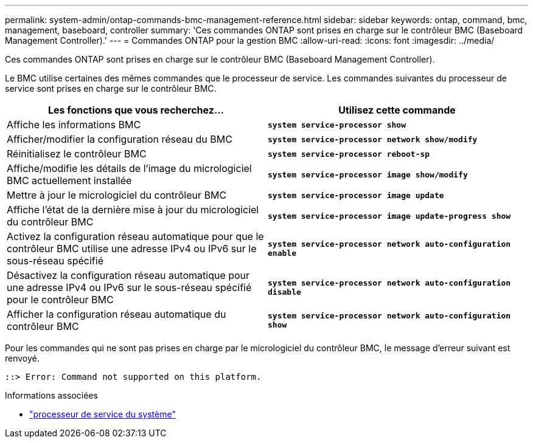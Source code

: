 ---
permalink: system-admin/ontap-commands-bmc-management-reference.html 
sidebar: sidebar 
keywords: ontap, command, bmc, management, baseboard, controller 
summary: 'Ces commandes ONTAP sont prises en charge sur le contrôleur BMC (Baseboard Management Controller).' 
---
= Commandes ONTAP pour la gestion BMC
:allow-uri-read: 
:icons: font
:imagesdir: ../media/


[role="lead"]
Ces commandes ONTAP sont prises en charge sur le contrôleur BMC (Baseboard Management Controller).

Le BMC utilise certaines des mêmes commandes que le processeur de service. Les commandes suivantes du processeur de service sont prises en charge sur le contrôleur BMC.

|===
| Les fonctions que vous recherchez... | Utilisez cette commande 


 a| 
Affiche les informations BMC
 a| 
`*system service-processor show*`



 a| 
Afficher/modifier la configuration réseau du BMC
 a| 
`*system service-processor network show/modify*`



 a| 
Réinitialisez le contrôleur BMC
 a| 
`*system service-processor reboot-sp*`



 a| 
Affiche/modifie les détails de l'image du micrologiciel BMC actuellement installée
 a| 
`*system service-processor image show/modify*`



 a| 
Mettre à jour le micrologiciel du contrôleur BMC
 a| 
`*system service-processor image update*`



 a| 
Affiche l'état de la dernière mise à jour du micrologiciel du contrôleur BMC
 a| 
`*system service-processor image update-progress show*`



 a| 
Activez la configuration réseau automatique pour que le contrôleur BMC utilise une adresse IPv4 ou IPv6 sur le sous-réseau spécifié
 a| 
`*system service-processor network auto-configuration enable*`



 a| 
Désactivez la configuration réseau automatique pour une adresse IPv4 ou IPv6 sur le sous-réseau spécifié pour le contrôleur BMC
 a| 
`*system service-processor network auto-configuration disable*`



 a| 
Afficher la configuration réseau automatique du contrôleur BMC
 a| 
`*system service-processor network auto-configuration show*`

|===
Pour les commandes qui ne sont pas prises en charge par le micrologiciel du contrôleur BMC, le message d'erreur suivant est renvoyé.

[listing]
----
::> Error: Command not supported on this platform.
----
.Informations associées
* link:https://docs.netapp.com/us-en/ontap-cli/search.html?q=system+service-processor["processeur de service du système"^]

